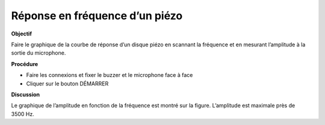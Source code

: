 .. 5.1
   
Réponse en fréquence d’un piézo
-------------------------------

**Objectif**

Faire le graphique de la courbe de réponse d’un disque piézo en scannant
la fréquence et en mesurant l’amplitude à la sortie du microphone.

.. image:: schematics/sound-capture.svg
	   :width: 300px
.. image:: pics/piezo-freq-resp.png
	   :width: 300px

**Procédure**

-  Faire les connexions et fixer le buzzer et le microphone face à face
-  Cliquer sur le bouton DÉMARRER

**Discussion**

Le graphique de l’amplitude en fonction de la fréquence est montré sur
la figure. L’amplitude est maximale près de 3500 Hz.
